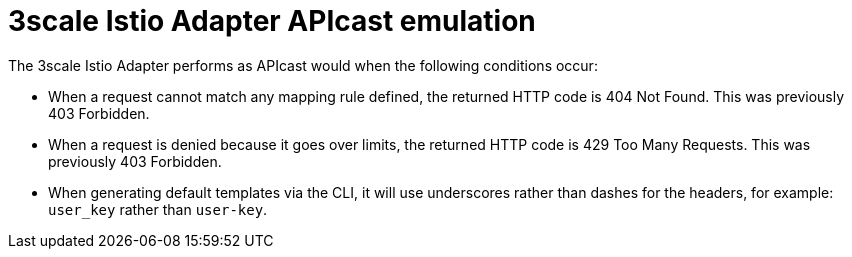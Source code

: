 // Module included in the following assemblies:
//
// * service_mesh/v1x/threescale_adapter/threescale-adapter.adoc
// * service_mesh/v2x/threescale_adapter/threescale-adapter.adoc

[id="threescale-istio-adapter-apicast_{context}"]
= 3scale Istio Adapter APIcast emulation

[role="_abstract"]
The 3scale Istio Adapter performs as APIcast would when the following conditions occur:

* When a request cannot match any mapping rule defined, the returned HTTP code is 404 Not Found. This was previously 403 Forbidden.
* When a request is denied because it goes over limits, the returned HTTP code is 429 Too Many Requests. This was previously 403 Forbidden.
* When generating default templates via the CLI, it will use underscores rather than dashes for the headers, for example: `user_key` rather than `user-key`.
